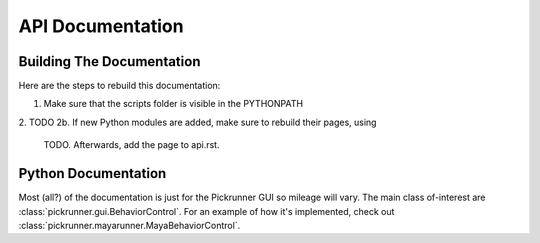 API Documentation
=================


Building The Documentation
--------------------------

Here are the steps to rebuild this documentation:

1. Make sure that the scripts folder is visible in the PYTHONPATH
2. TODO
2b. If new Python modules are added, make sure to rebuild their pages, using
    TODO. Afterwards, add the page to api.rst.


Python Documentation
--------------------


Most (all?) of the documentation is just for the Pickrunner GUI so mileage will
vary. The main class of-interest are :class:`pickrunner.gui.BehaviorControl`.
For an example of how it's implemented, check out
:class:`pickrunner.mayarunner.MayaBehaviorControl`.
